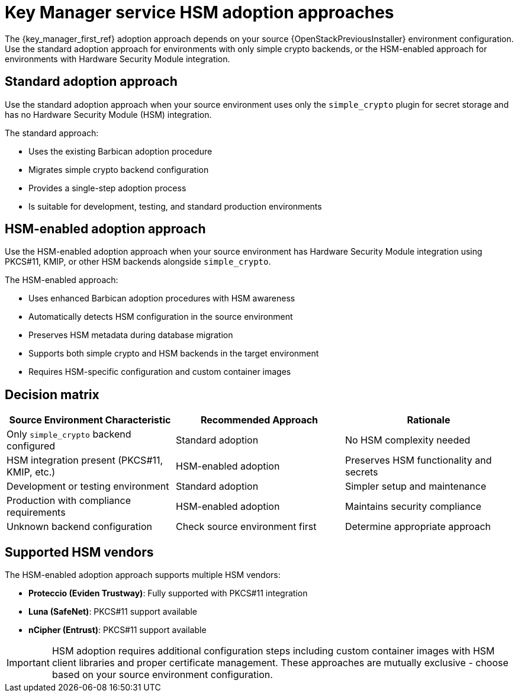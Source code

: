:_mod-docs-content-type: CONCEPT
[id="key-manager-service-hsm-adoption-approaches_{context}"]

= Key Manager service HSM adoption approaches

[role="_abstract"]
The {key_manager_first_ref} adoption approach depends on your source {OpenStackPreviousInstaller} environment configuration. Use the standard adoption approach for environments with only simple crypto backends, or the HSM-enabled approach for environments with Hardware Security Module integration.

== Standard adoption approach

Use the standard adoption approach when your source environment uses only the `simple_crypto` plugin for secret storage and has no Hardware Security Module (HSM) integration.

The standard approach:

* Uses the existing Barbican adoption procedure
* Migrates simple crypto backend configuration
* Provides a single-step adoption process
* Is suitable for development, testing, and standard production environments

== HSM-enabled adoption approach

Use the HSM-enabled adoption approach when your source environment has Hardware Security Module integration using PKCS#11, KMIP, or other HSM backends alongside `simple_crypto`.

The HSM-enabled approach:

* Uses enhanced Barbican adoption procedures with HSM awareness
* Automatically detects HSM configuration in the source environment
* Preserves HSM metadata during database migration
* Supports both simple crypto and HSM backends in the target environment
* Requires HSM-specific configuration and custom container images

== Decision matrix

[options="header"]
|===
| Source Environment Characteristic | Recommended Approach | Rationale

| Only `simple_crypto` backend configured
| Standard adoption
| No HSM complexity needed

| HSM integration present (PKCS#11, KMIP, etc.)
| HSM-enabled adoption
| Preserves HSM functionality and secrets

| Development or testing environment
| Standard adoption
| Simpler setup and maintenance

| Production with compliance requirements
| HSM-enabled adoption
| Maintains security compliance

| Unknown backend configuration
| Check source environment first
| Determine appropriate approach
|===

== Supported HSM vendors

The HSM-enabled adoption approach supports multiple HSM vendors:

* **Proteccio (Eviden Trustway)**: Fully supported with PKCS#11 integration
* **Luna (SafeNet)**: PKCS#11 support available
* **nCipher (Entrust)**: PKCS#11 support available

[IMPORTANT]
====
HSM adoption requires additional configuration steps including custom container images with HSM client libraries and proper certificate management. These approaches are mutually exclusive - choose based on your source environment configuration.
====
